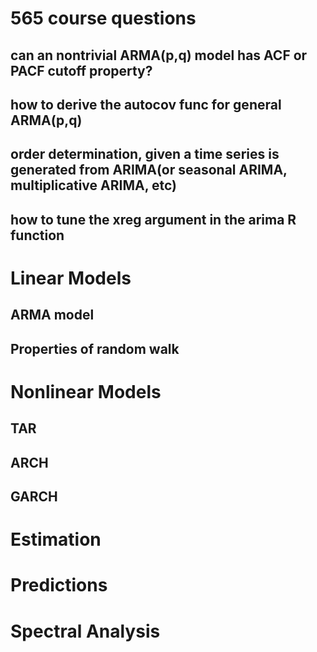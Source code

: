 * 565 course questions
** can an nontrivial ARMA(p,q) model has ACF or PACF cutoff property?
** how to derive the autocov func for general ARMA(p,q)
** order determination, given a time series is generated from ARIMA(or seasonal ARIMA, multiplicative ARIMA, etc)
** how to tune the *xreg* argument in the *arima* R function
* Linear Models
** ARMA model
** Properties of random walk 
* Nonlinear Models
** TAR
** ARCH
** GARCH
* Estimation
* Predictions
* Spectral Analysis 
